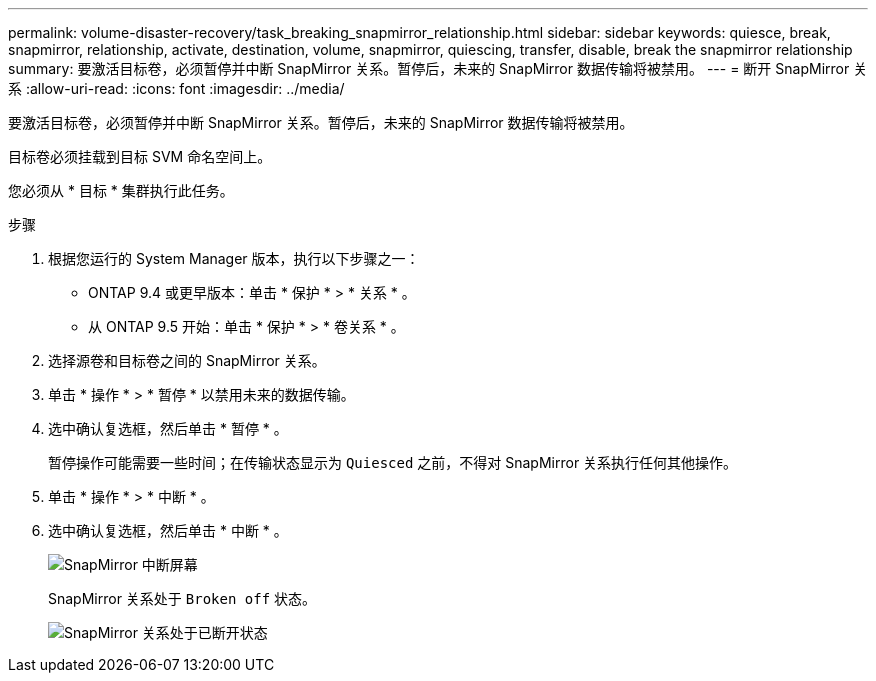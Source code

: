 ---
permalink: volume-disaster-recovery/task_breaking_snapmirror_relationship.html 
sidebar: sidebar 
keywords: quiesce, break, snapmirror, relationship, activate, destination, volume, snapmirror, quiescing, transfer, disable, break the snapmirror relationship 
summary: 要激活目标卷，必须暂停并中断 SnapMirror 关系。暂停后，未来的 SnapMirror 数据传输将被禁用。 
---
= 断开 SnapMirror 关系
:allow-uri-read: 
:icons: font
:imagesdir: ../media/


[role="lead"]
要激活目标卷，必须暂停并中断 SnapMirror 关系。暂停后，未来的 SnapMirror 数据传输将被禁用。

目标卷必须挂载到目标 SVM 命名空间上。

您必须从 * 目标 * 集群执行此任务。

.步骤
. 根据您运行的 System Manager 版本，执行以下步骤之一：
+
** ONTAP 9.4 或更早版本：单击 * 保护 * > * 关系 * 。
** 从 ONTAP 9.5 开始：单击 * 保护 * > * 卷关系 * 。


. 选择源卷和目标卷之间的 SnapMirror 关系。
. 单击 * 操作 * > * 暂停 * 以禁用未来的数据传输。
. 选中确认复选框，然后单击 * 暂停 * 。
+
暂停操作可能需要一些时间；在传输状态显示为 `Quiesced` 之前，不得对 SnapMirror 关系执行任何其他操作。

. 单击 * 操作 * > * 中断 * 。
. 选中确认复选框，然后单击 * 中断 * 。
+
image::../media/break.gif[SnapMirror 中断屏幕]

+
SnapMirror 关系处于 `Broken off` 状态。

+
image::../media/break_verify.gif[SnapMirror 关系处于已断开状态]


